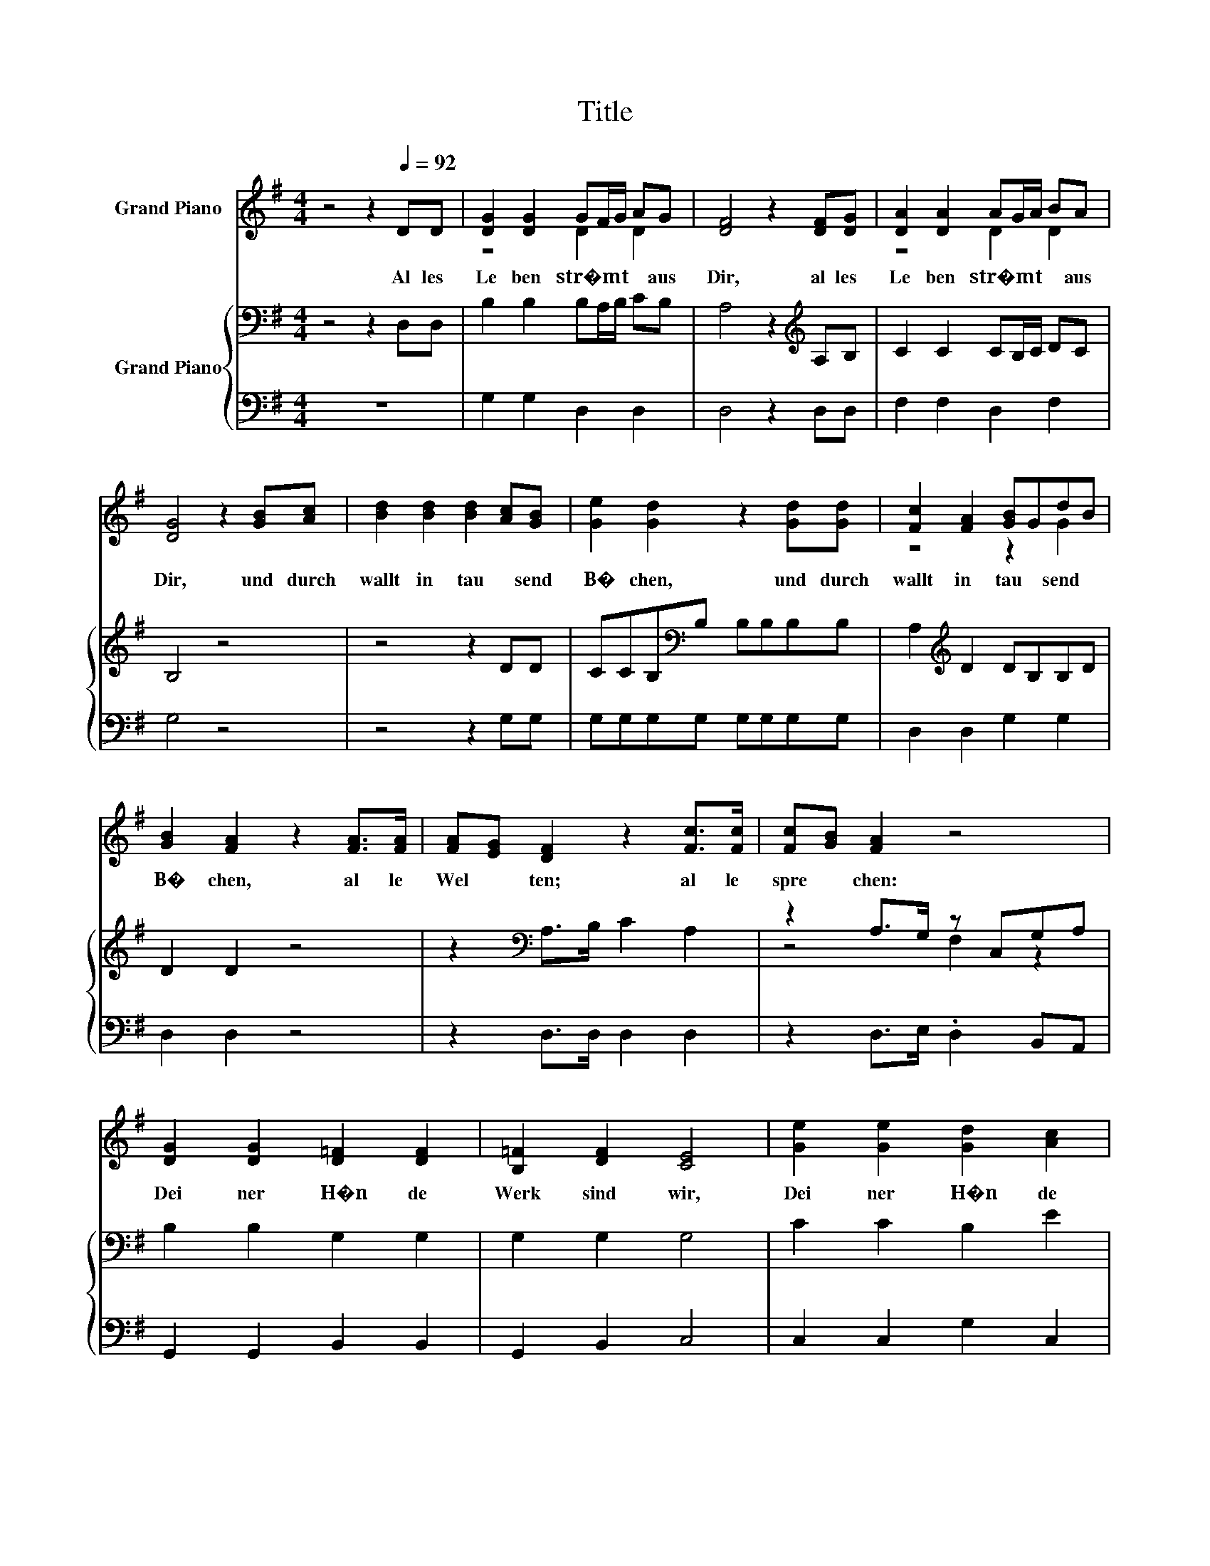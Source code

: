 X:1
T:Title
%%score ( 1 2 ) { ( 3 5 ) | 4 }
L:1/8
M:4/4
K:G
V:1 treble nm="Grand Piano"
V:2 treble 
V:3 bass nm="Grand Piano"
V:5 bass 
V:4 bass 
V:1
 z4 z2[Q:1/4=92] DD | [DG]2 [DG]2 GF/G/ AG | [DF]4 z2 [DF][DG] | [DA]2 [DA]2 AG/A/ BA | %4
w: Al les~|Le ben~ str�mt~ * * * aus~|Dir,~ al les~|Le ben~ str�mt~ * * * aus~|
 [DG]4 z2 [GB][Ac] | [Bd]2 [Bd]2 [Bd]2 [Ac][GB] | [Ge]2 [Gd]2 z2 [Gd][Gd] | [Fc]2 [FA]2 [GB]GdB | %8
w: Dir,~ und~ durch|wallt~ in~ tau * send~|B� chen,~ und~ durch|wallt~ in~ tau * send~ *|
 [GB]2 [FA]2 z2 [FA]>[FA] | [FA][EG] [DF]2 z2 [Fc]>[Fc] | [Fc][GB] [FA]2 z4 | %11
w: B� chen,~ al le~|Wel * ten;~ al le~|spre * chen:~|
 [DG]2 [DG]2 [D=F]2 [DF]2 | [B,=F]2 [DF]2 [CE]4 | [Ge]2 [Ge]2 [Gd]2 [Ac]2 | %14
w: Dei ner~ H�n de~|Werk~ sind~ wir,~|Dei ner~ H�n de~|
 [GB]2 [FA]2 [DG]2 [Fd][Fd] | d4- [Gd]2- [G-d]/G/[Gd] | [Fd]3 [Fc] [GB]2 z2 | %17
w: Werk~ sind~ wir,~ Dei ner~|H�n * * * de~|Werk~ sind~ wir,~|
 [Ge]2 [Ge]2 [Gd]2 ec | [GB]2 [FA]2 [DG]4- | [DG]2 z2 z4 |] %20
w: Dei ner~ H�n * de~|Werk~ sind~ wir!~||
V:2
 x8 | z4 D2 D2 | x8 | z4 D2 D2 | x8 | x8 | x8 | z4 z2 G2 | x8 | x8 | x8 | x8 | x8 | x8 | x8 | %15
 F4 z4 | x8 | z4 z2 G2 | x8 | x8 |] %20
V:3
 z4 z2 D,D, | B,2 B,2 B,A,/B,/ CB, | A,4 z2[K:treble] A,B, | C2 C2 CB,/C/ DC | B,4 z4 | z4 z2 DD | %6
 CCB,[K:bass]B, B,B,B,B, | A,2[K:treble] D2 DB,B,D | D2 D2 z4 | z2[K:bass] A,>B, C2 A,2 | %10
 z2 A,>G, z C,G,A, | B,2 B,2 G,2 G,2 | G,2 G,2 G,4 | C2 C2 B,2 E2 | D2 C2[K:bass] B,2 A,A, | %15
 A,4 B,2 z B, | A,3 D D2 z2 | z4 z2 C2 | D2 C2 B,4- | B,2 z2 z4 |] %20
V:4
 z8 | G,2 G,2 D,2 D,2 | D,4 z2 D,D, | F,2 F,2 D,2 F,2 | G,4 z4 | z4 z2 G,G, | G,G,G,G, G,G,G,G, | %7
 D,2 D,2 G,2 G,2 | D,2 D,2 z4 | z2 D,>D, D,2 D,2 | z2 D,>E, .D,2 B,,A,, | G,,2 G,,2 B,,2 B,,2 | %12
 G,,2 B,,2 C,4 | C,2 C,2 G,2 C,2 | D,2 D,2 G,2 D,D, | D,E,F,D, G,A,B,G, | D,E,F,D, G,2 z2 | %17
 C,2 C,2 D,2 .C,2 | D,2 D,2 [G,,G,]4- | [G,,G,]2 z2 z4 |] %20
V:5
 x8 | x8 | x6[K:treble] x2 | x8 | x8 | x8 | x3[K:bass] x5 | x2[K:treble] x6 | x8 | x2[K:bass] x6 | %10
 z4 F,2 z2 | x8 | x8 | x8 | x4[K:bass] x4 | x8 | x8 | C2 C2 B,2 z E, | x8 | x8 |] %20

